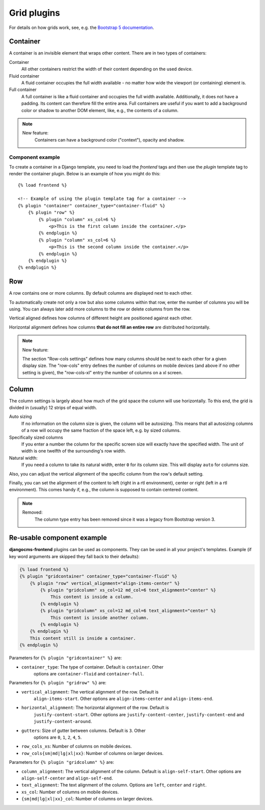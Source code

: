 
##############
 Grid plugins
##############

For details on how grids work, see, e.g. the `Bootstrap 5 documentation
<https://getbootstrap.com/docs/5.1/layout/grid/>`_.

.. index::
    single: Container

*********
Container
*********

A container is an invisible element that wraps other content. There are
in two types of containers:

Container
   All other containers restrict the width of their content depending on
   the used device.

Fluid container
   A fluid container occupies the full width available - no matter how
   wide the viewport (or containing) element is.

Full container
   A full container is like a fluid container and occupies the full width
   available. Additionally, it does not have a padding. Its content can
   therefore fill the entire area. Full containers are useful if you want
   to add a background color or shadow to another DOM element, like, e.g.,
   the contents of a column.


.. note::

    New feature:
        Containers can have a background color ("context"), opacity and shadow.

Component example
=================

To create a container in a Django template, you need to load the `frontend` tags
and then use the `plugin` template tag to render the container plugin.
Below is an example of how you might do this::

    {% load frontend %}

    <!-- Example of using the plugin template tag for a container -->
    {% plugin "container" container_type="container-fluid" %}
        {% plugin "row" %}
            {% plugin "column" xs_col=6 %}
                <p>This is the first column inside the container.</p>
            {% endplugin %}
            {% plugin "column" xs_col=6 %}
                <p>This is the second column inside the container.</p>
            {% endplugin %}
        {% endplugin %}
    {% endplugin %}


.. index::
    single: Row

.. _Grid plugins:

***
Row
***

A row contains one or more columns. By default columns are displayed
next to each other.

To automatically create not only a row but also some columns within that
row, enter the number of columns you will be using. You can always later
add more columns to the row or delete columns from the row.

Vertical aligned defines how columns of different height are
positioned against each other.

Horizontal alignment defines how columns **that do not fill an entire
row** are distributed horizontally.

.. note::

    New feature:

    The section "Row-cols settings" defines how many columns should be next
    to each other for a given display size. The "row-cols" entry defines the
    number of columns on mobile devices (and above if no other setting is
    given), the "row-cols-xl" entry the number of columns on a xl screen.

.. image:: screenshots/row.png


.. index::
    single: Column

******
Column
******

The column settings is largely about how much of the grid space the
column will use horizontally. To this end, the grid is divided in
(usually) 12 strips of equal width.

Auto sizing
   If no information on the column size is given, the column will be
   autosizing. This means that all autosizing columns of a row will
   occupy the same fraction of the space left, e.g. by sized columns.

Specifically sized columns
   If you enter a number the column for the specific screen size will
   exactly have the specified width. The unit of width is one twelfth of
   the surrounding's row width.

Natural width:
    If you need a column to take its natural width, enter ``0`` for its
    column size. This will display ``auto`` for columns size.

Also, you can adjust the vertical alignment of the specific column from
the row's default setting.

Finally, you can set the alignment of the content to left (right in a
rtl environment), center or right (left in a rtl environment). This
comes handy if, e.g., the column is supposed to contain centered
content.

.. image:: screenshots/col.png

.. note::

    Removed:
        The column type entry has been removed since it was a legacy from
        Bootstrap version 3.

***************************
Re-usable component example
***************************

**djangocms-frontend** plugins can be used as components. They can be
used in all your project's templates. Example (if key word arguments are
skipped they fall back to their defaults):

.. code-block::

    {% load frontend %}
    {% plugin "gridcontainer" container_type="container-fluid" %}
        {% plugin "row" vertical_alignment="align-items-center" %}
            {% plugin "gridcolumn" xs_col=12 md_col=6 text_alignment="center" %}
                This content is inside a column.
            {% endplugin %}
            {% plugin "gridcolumn" xs_col=12 md_col=6 text_alignment="center" %}
                This content is inside another column.
            {% endplugin %}
        {% endplugin %}
        This content still is inside a container.
    {% endplugin %}

Parameters for ``{% plugin "gridcontainer" %}`` are:

* ``container_type``: The type of container. Default is ``container``. Other
    options are ``container-fluid`` and ``container-full``.

Parameters for ``{% plugin "gridrow" %}`` are:

* ``vertical_alignment``: The vertical alignment of the row. Default is
    ``align-items-start``. Other options are ``align-items-center`` and
    ``align-items-end``.
* ``horizontal_alignment``: The horizontal alignment of the row. Default is
    ``justify-content-start``. Other options are ``justify-content-center``,
    ``justify-content-end`` and ``justify-content-around``.
* ``gutters``: Size of gutter between columns. Default is ``3``. Other
    options are ``0``, ``1``, ``2``, ``4``, ``5``.
* ``row_cols_xs``: Number of columns on mobile devices.
* ``row_cols{sm|md|lg|xl|xx}``: Number of columns on larger devices.


Parameters for ``{% plugin "gridcolumn" %}`` are:

* ``column_alignment``: The vertical alignment of the column. Default is
  ``align-self-start``. Other options are ``align-self-center`` and
  ``align-self-end``.
* ``text_alignment``: The text alignment of the column. Options are
  ``left``, ``center`` and ``right``.
* ``xs_col``: Number of columns on mobile devices.
* ``{sm|md|lg|xl|xx}_col``: Number of columns on larger devices.

